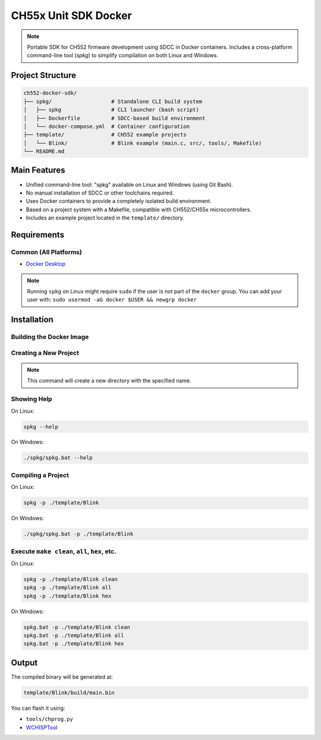 CH55x Unit SDK Docker
=====================

.. note::
    Portable SDK for CH552 firmware development using SDCC in Docker containers. Includes a cross-platform command-line tool (`spkg`) to simplify compilation on both Linux and Windows.


Project Structure
-----------------

.. code-block:: none

    ch552-docker-sdk/
    ├── spkg/                   # Standalone CLI build system
    │   ├── spkg                # CLI launcher (bash script)
    │   ├── Dockerfile          # SDCC-based build environment
    │   └── docker-compose.yml  # Container configuration
    ├── template/               # CH552 example projects
    │   └── Blink/              # Blink example (main.c, src/, tools/, Makefile)
    └── README.md


Main Features
-------------

- Unified command-line tool: "spkg" available on Linux and Windows (using Git Bash).
- No manual installation of SDCC or other toolchains required.
- Uses Docker containers to provide a completely isolated build environment.
- Based on a project system with a Makefile, compatible with CH552/CH55x microcontrollers.
- Includes an example project located in the ``template/`` directory.

Requirements
------------

Common (All Platforms)
~~~~~~~~~~~~~~~~~~~~~~~~

- `Docker Desktop <https://www.docker.com/products/docker-desktop>`_


.. tabs::

    .. tab:: Linux/macOS

        - Git
        - Python 3
        - Bash shell
        - Superuser privileges required to run Docker

    .. tab:: Windows

        - `Docker Desktop <https://docs.docker.com/desktop/windows/install/>`_
        - `Git Bash <https://gitforwindows.org/>`_
        - Docker Desktop with WSL2 or Hyper-V backend enabled
        - MinGW64 (included with Git Bash) for the ``make`` command

.. note::
    Running ``spkg`` on Linux might require ``sudo`` if the user is not part of the ``docker`` group. You can add your user with:  
    ``sudo usermod -aG docker $USER && newgrp docker``

Installation
------------
.. tabs::

    .. tab:: Linux/macOS

        Clone the repository:

        .. code-block:: bash

            git clone git@github.com:UNIT-Electronics-MX/unit_ch55x_docker_sdk.git
            cd ch552-docker-sdk/spkg
            chmod +x spkg

        (Optional) Install it globally:



    .. tab:: Windows

        Clone the repository:

        .. code-block:: bash

            git clone git@github.com:UNIT-Electronics-MX/unit_ch55x_docker_sdk.git
            cd ch552-docker-sdk

        .. note::
            
            Require use command ./spkg/spkg.bat to run the spkg command.


Building the Docker Image
~~~~~~~~~~~~~~~~~~~~~~~~~~


.. tabs::

    .. tab:: Linux/macOS

        Build the Docker image:

        .. code-block:: bash

            spkg compose

    .. tab:: Windows

        .. code-block:: bash

            ./spkg/spkg.bat compose

        .. warning::
            Ensure Docker is running and that your user has permission to execute it.
            You can verify by running ``docker ps``. If no errors appear, Docker is running correctly.


Creating a New Project
~~~~~~~~~~~~~~~~~~~~~~

.. note::
    This command will create a new directory with the specified name.

.. tabs::

    .. tab:: Linux/macOS

        To create a new project, run:

        .. code-block:: bash

            spkg init template/project

    .. tab:: Windows

        To create a new project, run:

        .. code-block:: bash

            ./spkg/spkg.bat init template/project




Showing Help
~~~~~~~~~~~~

On Linux:

.. code-block:: bash

    spkg --help

On Windows:

.. code-block:: bash

    ./spkg/spkg.bat --help


Compiling a Project
~~~~~~~~~~~~~~~~~~~~

On Linux:

.. code-block:: bash

    spkg -p ./template/Blink

On Windows:

.. code-block:: bash

    ./spkg/spkg.bat -p ./template/Blink


Execute ``make clean``, ``all``, ``hex``, etc.
~~~~~~~~~~~~~~~~~~~~~~~~~~~~~~~~~~~~~~~~~~~~~~~~~

On Linux:

.. code-block:: bash

    spkg -p ./template/Blink clean
    spkg -p ./template/Blink all
    spkg -p ./template/Blink hex

On Windows:

.. code-block:: bash

    spkg.bat -p ./template/Blink clean
    spkg.bat -p ./template/Blink all
    spkg.bat -p ./template/Blink hex

Output
------

The compiled binary will be generated at:

.. code-block:: none

    template/Blink/build/main.bin

You can flash it using:

- ``tools/chprog.py``
- `WCHISPTool <https://www.wch-ic.com/downloads/WCHISPTool_Setup_exe.html>`_
